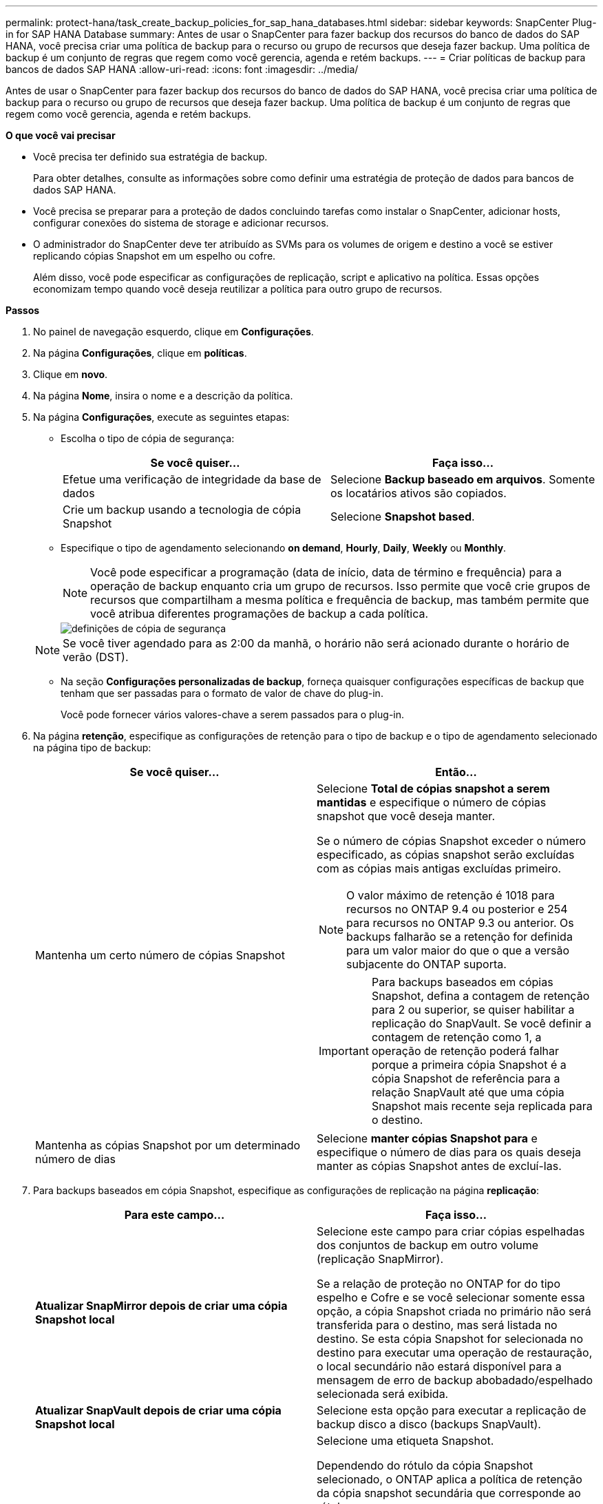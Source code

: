 ---
permalink: protect-hana/task_create_backup_policies_for_sap_hana_databases.html 
sidebar: sidebar 
keywords: SnapCenter Plug-in for SAP HANA Database 
summary: Antes de usar o SnapCenter para fazer backup dos recursos do banco de dados do SAP HANA, você precisa criar uma política de backup para o recurso ou grupo de recursos que deseja fazer backup. Uma política de backup é um conjunto de regras que regem como você gerencia, agenda e retém backups. 
---
= Criar políticas de backup para bancos de dados SAP HANA
:allow-uri-read: 
:icons: font
:imagesdir: ../media/


[role="lead"]
Antes de usar o SnapCenter para fazer backup dos recursos do banco de dados do SAP HANA, você precisa criar uma política de backup para o recurso ou grupo de recursos que deseja fazer backup. Uma política de backup é um conjunto de regras que regem como você gerencia, agenda e retém backups.

*O que você vai precisar*

* Você precisa ter definido sua estratégia de backup.
+
Para obter detalhes, consulte as informações sobre como definir uma estratégia de proteção de dados para bancos de dados SAP HANA.

* Você precisa se preparar para a proteção de dados concluindo tarefas como instalar o SnapCenter, adicionar hosts, configurar conexões do sistema de storage e adicionar recursos.
* O administrador do SnapCenter deve ter atribuído as SVMs para os volumes de origem e destino a você se estiver replicando cópias Snapshot em um espelho ou cofre.
+
Além disso, você pode especificar as configurações de replicação, script e aplicativo na política. Essas opções economizam tempo quando você deseja reutilizar a política para outro grupo de recursos.



*Passos*

. No painel de navegação esquerdo, clique em *Configurações*.
. Na página *Configurações*, clique em *políticas*.
. Clique em *novo*.
. Na página *Nome*, insira o nome e a descrição da política.
. Na página *Configurações*, execute as seguintes etapas:
+
** Escolha o tipo de cópia de segurança:
+
|===
| Se você quiser... | Faça isso... 


 a| 
Efetue uma verificação de integridade da base de dados
 a| 
Selecione *Backup baseado em arquivos*. Somente os locatários ativos são copiados.



 a| 
Crie um backup usando a tecnologia de cópia Snapshot
 a| 
Selecione *Snapshot based*.

|===
** Especifique o tipo de agendamento selecionando *on demand*, *Hourly*, *Daily*, *Weekly* ou *Monthly*.
+

NOTE: Você pode especificar a programação (data de início, data de término e frequência) para a operação de backup enquanto cria um grupo de recursos. Isso permite que você crie grupos de recursos que compartilham a mesma política e frequência de backup, mas também permite que você atribua diferentes programações de backup a cada política.

+
image::../media/backup_settings.gif[definições de cópia de segurança]

+

NOTE: Se você tiver agendado para as 2:00 da manhã, o horário não será acionado durante o horário de verão (DST).

** Na seção *Configurações personalizadas de backup*, forneça quaisquer configurações específicas de backup que tenham que ser passadas para o formato de valor de chave do plug-in.
+
Você pode fornecer vários valores-chave a serem passados para o plug-in.



. Na página *retenção*, especifique as configurações de retenção para o tipo de backup e o tipo de agendamento selecionado na página tipo de backup:
+
|===
| Se você quiser... | Então... 


 a| 
Mantenha um certo número de cópias Snapshot
 a| 
Selecione *Total de cópias snapshot a serem mantidas* e especifique o número de cópias snapshot que você deseja manter.

Se o número de cópias Snapshot exceder o número especificado, as cópias snapshot serão excluídas com as cópias mais antigas excluídas primeiro.


NOTE: O valor máximo de retenção é 1018 para recursos no ONTAP 9.4 ou posterior e 254 para recursos no ONTAP 9.3 ou anterior. Os backups falharão se a retenção for definida para um valor maior do que o que a versão subjacente do ONTAP suporta.


IMPORTANT: Para backups baseados em cópias Snapshot, defina a contagem de retenção para 2 ou superior, se quiser habilitar a replicação do SnapVault. Se você definir a contagem de retenção como 1, a operação de retenção poderá falhar porque a primeira cópia Snapshot é a cópia Snapshot de referência para a relação SnapVault até que uma cópia Snapshot mais recente seja replicada para o destino.



 a| 
Mantenha as cópias Snapshot por um determinado número de dias
 a| 
Selecione *manter cópias Snapshot para* e especifique o número de dias para os quais deseja manter as cópias Snapshot antes de excluí-las.

|===
. Para backups baseados em cópia Snapshot, especifique as configurações de replicação na página *replicação*:
+
|===
| Para este campo... | Faça isso... 


 a| 
*Atualizar SnapMirror depois de criar uma cópia Snapshot local*
 a| 
Selecione este campo para criar cópias espelhadas dos conjuntos de backup em outro volume (replicação SnapMirror).

Se a relação de proteção no ONTAP for do tipo espelho e Cofre e se você selecionar somente essa opção, a cópia Snapshot criada no primário não será transferida para o destino, mas será listada no destino. Se esta cópia Snapshot for selecionada no destino para executar uma operação de restauração, o local secundário não estará disponível para a mensagem de erro de backup abobadado/espelhado selecionada será exibida.



 a| 
*Atualizar SnapVault depois de criar uma cópia Snapshot local*
 a| 
Selecione esta opção para executar a replicação de backup disco a disco (backups SnapVault).



 a| 
*Etiqueta de política secundária*
 a| 
Selecione uma etiqueta Snapshot.

Dependendo do rótulo da cópia Snapshot selecionado, o ONTAP aplica a política de retenção da cópia snapshot secundária que corresponde ao rótulo.


NOTE: Se você selecionou *Atualizar SnapMirror depois de criar uma cópia Snapshot local*, você pode especificar opcionalmente o rótulo de política secundária. No entanto, se você selecionou *Atualizar SnapVault depois de criar uma cópia Snapshot local*, especifique o rótulo de política secundária.



 a| 
*Contagem de tentativas de erro*
 a| 
Introduza o número máximo de tentativas de replicação que podem ser permitidas antes de a operação parar.

|===
+

NOTE: Você deve configurar a política de retenção do SnapMirror no ONTAP para o storage secundário para evitar alcançar o limite máximo de cópias Snapshot no storage secundário.

. Revise o resumo e clique em *Finish*.

